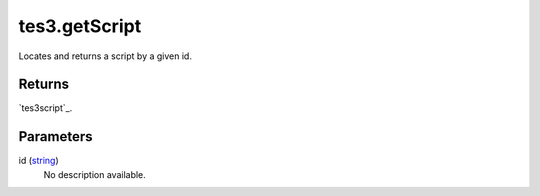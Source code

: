 tes3.getScript
====================================================================================================

Locates and returns a script by a given id.

Returns
----------------------------------------------------------------------------------------------------

`tes3script`_.

Parameters
----------------------------------------------------------------------------------------------------

id (`string`_)
    No description available.

.. _`string`: ../../../lua/type/string.html
